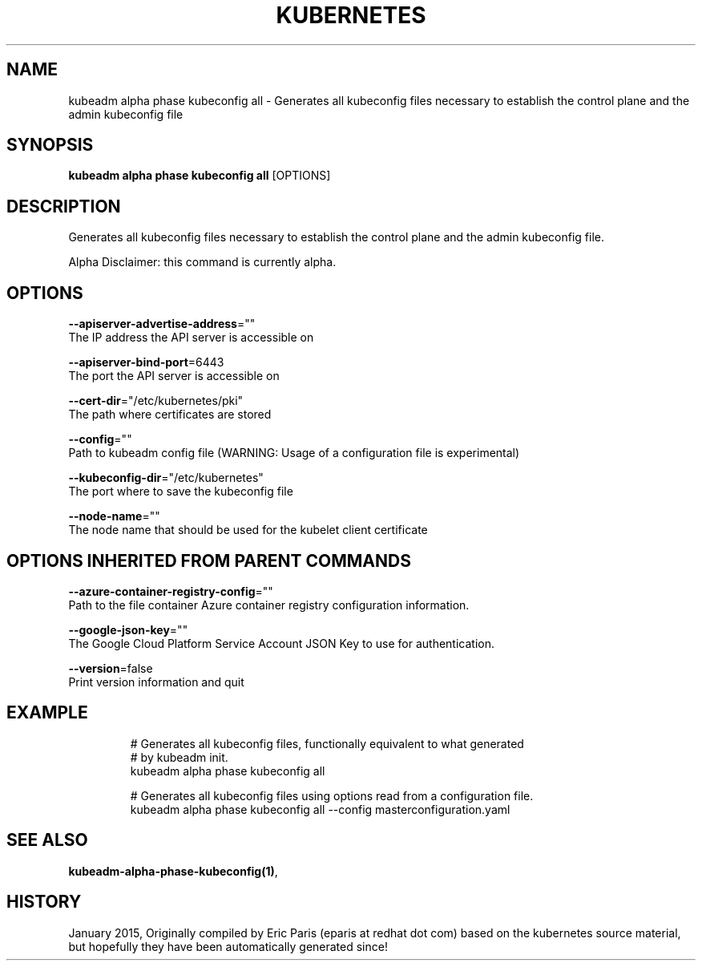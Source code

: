 .TH "KUBERNETES" "1" " kubernetes User Manuals" "Eric Paris" "Jan 2015"  ""


.SH NAME
.PP
kubeadm alpha phase kubeconfig all \- Generates all kubeconfig files necessary to establish the control plane and the admin kubeconfig file


.SH SYNOPSIS
.PP
\fBkubeadm alpha phase kubeconfig all\fP [OPTIONS]


.SH DESCRIPTION
.PP
Generates all kubeconfig files necessary to establish the control plane and the admin kubeconfig file.

.PP
Alpha Disclaimer: this command is currently alpha.


.SH OPTIONS
.PP
\fB\-\-apiserver\-advertise\-address\fP=""
    The IP address the API server is accessible on

.PP
\fB\-\-apiserver\-bind\-port\fP=6443
    The port the API server is accessible on

.PP
\fB\-\-cert\-dir\fP="/etc/kubernetes/pki"
    The path where certificates are stored

.PP
\fB\-\-config\fP=""
    Path to kubeadm config file (WARNING: Usage of a configuration file is experimental)

.PP
\fB\-\-kubeconfig\-dir\fP="/etc/kubernetes"
    The port where to save the kubeconfig file

.PP
\fB\-\-node\-name\fP=""
    The node name that should be used for the kubelet client certificate


.SH OPTIONS INHERITED FROM PARENT COMMANDS
.PP
\fB\-\-azure\-container\-registry\-config\fP=""
    Path to the file container Azure container registry configuration information.

.PP
\fB\-\-google\-json\-key\fP=""
    The Google Cloud Platform Service Account JSON Key to use for authentication.

.PP
\fB\-\-version\fP=false
    Print version information and quit


.SH EXAMPLE
.PP
.RS

.nf
  # Generates all kubeconfig files, functionally equivalent to what generated
  # by kubeadm init.
  kubeadm alpha phase kubeconfig all
  
  # Generates all kubeconfig files using options read from a configuration file.
  kubeadm alpha phase kubeconfig all \-\-config masterconfiguration.yaml

.fi
.RE


.SH SEE ALSO
.PP
\fBkubeadm\-alpha\-phase\-kubeconfig(1)\fP,


.SH HISTORY
.PP
January 2015, Originally compiled by Eric Paris (eparis at redhat dot com) based on the kubernetes source material, but hopefully they have been automatically generated since!
